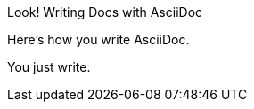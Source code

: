
[caption="Look! "]
.Writing Docs with AsciiDoc
====
Here's how you write AsciiDoc.

You just write.
====
